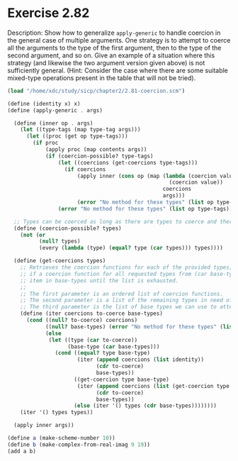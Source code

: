 * Exercise 2.82

Description: Show how to generalize ~apply-generic~ to handle coercion in the general case of 
multiple arguments. One strategy is to attempt to coerce all the arguments to the type of the first 
argument, then to the type of the second argument, and so on. Give an example of a situation where 
this strategy (and likewise the two argument version given above) is not sufficiently general. 
(Hint: Consider the case where there are some suitable mixed-type operations present in the table 
that will not be tried).

#+BEGIN_SRC scheme
(load "/home/xdc/study/sicp/chapter2/2.81-coercion.scm")

(define (identity x) x)
(define (apply-generic . args)

  (define (inner op . args)
    (let ((type-tags (map type-tag args)))
      (let ((proc (get op type-tags)))
        (if proc
            (apply proc (map contents args))
            (if (coercion-possible? type-tags)
                (let ((coercions (get-coercions type-tags)))
                  (if coercions
                      (apply inner (cons op (map (lambda (coercion value)
                                                   (coercion value))
                                                 coercions
                                                 args)))
                      (error "No method for these types" (list op type-tags))))
                (error "No method for these types" (list op type-tags)))))))

  ;; Types can be coerced as long as there are types to coerce and there is at least one type to coerce
  (define (coercion-possible? types)
    (not (or
          (null? types)
          (every (lambda (type) (equal? type (car types))) types))))

  (define (get-coercions types)
    ;; Retrieves the coercion functions for each of the provided types, using (car base-types) as the base type
    ;; if a coercion function for all requested types from (car base-types) is not found, then try with the next
    ;; item in base-types until the list is exhausted.
    ;;
    ;; The first parameter is an ordered list of coercion functions.
    ;; The second parameter is a list of the remaining types in need of a coercion function
    ;; The third parameter is the list of base types we can use to attempt coercion
    (define (iter coercions to-coerce base-types)
      (cond ((null? to-coerce) coercions)
            ((null? base-types) (error "No method for these types" (list (types))))
            (else
             (let ((type (car to-coerce))
                   (base-type (car base-types)))
               (cond ((equal? type base-type)
                      (iter (append coercions (list identity))
                            (cdr to-coerce)
                            base-types))
                     ((get-coercion type base-type)
                      (iter (append coercions (list (get-coercion type base-type)))
                            (cdr to-coerce)
                            base-types))
                     (else (iter '() types (cdr base-types))))))))
    (iter '() types types))
                     
  (apply inner args))

(define a (make-scheme-number 10))
(define b (make-complex-from-real-imag 9 19))
(add a b)

#+END_SRC

#+RESULTS:
: (complex rectangular 19 . 19)

